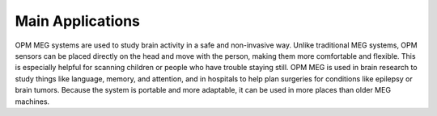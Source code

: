 -----------------
Main Applications
-----------------

OPM MEG systems are used to study brain activity in a safe and
non-invasive way. Unlike traditional MEG systems, OPM sensors can
be placed directly on the head and move with the person,
making them more comfortable and flexible. This is especially helpful
for scanning children or people who have trouble staying still.
OPM MEG is used in brain research to study things like language, memory,
and attention, and in hospitals to help plan surgeries for conditions
like epilepsy or brain tumors. Because the system is portable and more
adaptable, it can be used in more places than older MEG machines.
